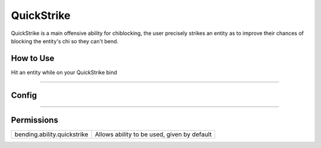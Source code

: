 .. _quickstrike:

===========
QuickStrike
===========

QuickStrike is a main offensive ability for chiblocking, the user precisely strikes an entity as to improve
their chances of blocking the entity's chi so they can't bend.

.. TODO: Put gif of ability here

How to Use
==========
Hit an entity while on your QuickStrike bind

+++++

Config
======

.. TODO: Put a code block here of the config


+++++

Permissions
===========


+-----------------------------+---------------------------------------------+
| bending.ability.quickstrike | Allows ability to be used, given by default |
+-----------------------------+---------------------------------------------+